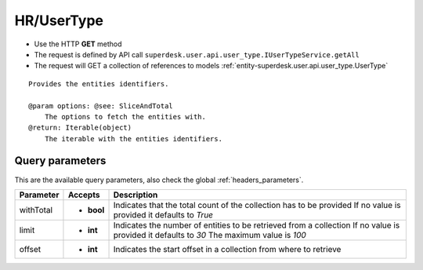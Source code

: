 .. _reuqest-GET-HR/UserType:

**HR/UserType**
==========================================================

* Use the HTTP **GET** method
* The request is defined by API call ``superdesk.user.api.user_type.IUserTypeService.getAll``

* The request will GET a collection of references to models :ref:`entity-superdesk.user.api.user_type.UserType`

::

   Provides the entities identifiers.
   
   @param options: @see: SliceAndTotal
       The options to fetch the entities with.
   @return: Iterable(object)
       The iterable with the entities identifiers.




Query parameters
-------------------------------------
This are the available query parameters, also check the global :ref:`headers_parameters`.

+-----------+------------+---------------------------------------------------------------------+
| Parameter |   Accepts  |                             Description                             |
+===========+============+=====================================================================+
| withTotal | * **bool** |                                                                     |
|           |            | Indicates that the total count of the collection has to be provided |
|           |            | If no value is provided it defaults to *True*                       |
+-----------+------------+---------------------------------------------------------------------+
| limit     | * **int**  |                                                                     |
|           |            | Indicates the number of entities to be retrieved from a collection  |
|           |            | If no value is provided it defaults to *30*                         |
|           |            | The maximum value is *100*                                          |
+-----------+------------+---------------------------------------------------------------------+
| offset    | * **int**  |                                                                     |
|           |            | Indicates the start offset in a collection from where to retrieve   |
+-----------+------------+---------------------------------------------------------------------+

